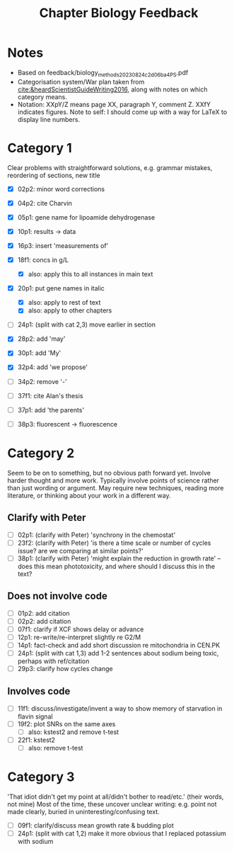 #+title: Chapter Biology Feedback

* Notes
- Based on feedback/biology_methods_20230824_c2d06ba4_PS.pdf
- Categorisation system/War plan taken from [[cite:&heardScientistGuideWriting2016]], along with notes on which category means.
- Notation: XXpY/Z means page XX, paragraph Y, comment Z.  XXfY indicates figures.  Note to self: I should come up with a way for LaTeX to display line numbers.

* Category 1
Clear problems with straightforward solutions, e.g. grammar mistakes, reordering of sections, new title

- [X] 02p2: minor word corrections
- [X] 04p2: cite Charvin
- [X] 05p1: gene name for lipoamide dehydrogenase
- [X] 10p1: results -> data
- [X] 16p3: insert 'measurements of'
- [X] 18f1: concs in g/L
  - [X] also: apply this to all instances in main text
- [X] 20p1: put gene names in italic
  - [X] also: apply to rest of text
  - [X] also: apply to other chapters
- [ ] 24p1: (split with cat 2,3) move earlier in section
- [X] 28p2: add 'may'
- [X] 30p1: add 'My'
- [X] 32p4: add 'we propose'

- [ ] 34p2: remove '-'
- [ ] 37f1: cite Alan's thesis
- [ ] 37p1: add 'the parents'
- [ ] 38p3: fluorescent -> fluorescence

* Category 2
Seem to be on to something, but no obvious path forward yet.
Involve harder thought and more work.  Typically involve points of science rather than just wording or argument.  May require new techniques, reading more literature, or thinking about your work in a different way.

** Clarify with Peter
- [ ] 02p1: (clarify with Peter) 'synchrony in the chemostat'
- [ ] 23f2: (clarify with Peter) 'is there a time scale or number of cycles issue?  are we comparing at similar points?'
- [ ] 38p1: (clarify with Peter) 'might explain the reduction in growth rate' -- does this mean phototoxicity, and where should I discuss this in the text?

** Does not involve code
- [ ] 01p2: add citation
- [ ] 02p2: add citation
- [ ] 07f1: clarify if XCF shows delay or advance
- [ ] 12p1: re-write/re-interpret slightly re G2/M
- [ ] 14p1: fact-check and add short discussion re mitochondria in CEN.PK
- [ ] 24p1: (split with cat 1,3) add 1-2 sentences about sodium being toxic, perhaps with ref/citation
- [ ] 29p3: clarify how cycles change

** Involves code
- [ ] 11f1: discuss/investigate/invent a way to show memory of starvation in flavin signal
- [ ] 19f2: plot SNRs on the same axes
  - [ ] also: kstest2 and remove t-test
- [ ] 22f1: kstest2
  - [ ] also: remove t-test

* Category 3
'That idiot didn't get my point at all/didn't bother to read/etc.' (their words, not mine)
Most of the time, these uncover unclear writing: e.g. point not made clearly, buried in uninteresting/confusing text.

- [ ] 09f1: clarify/discuss mean growth rate & budding plot
- [ ] 24p1: (split with cat 1,2) make it more obvious that I replaced potassium with sodium
